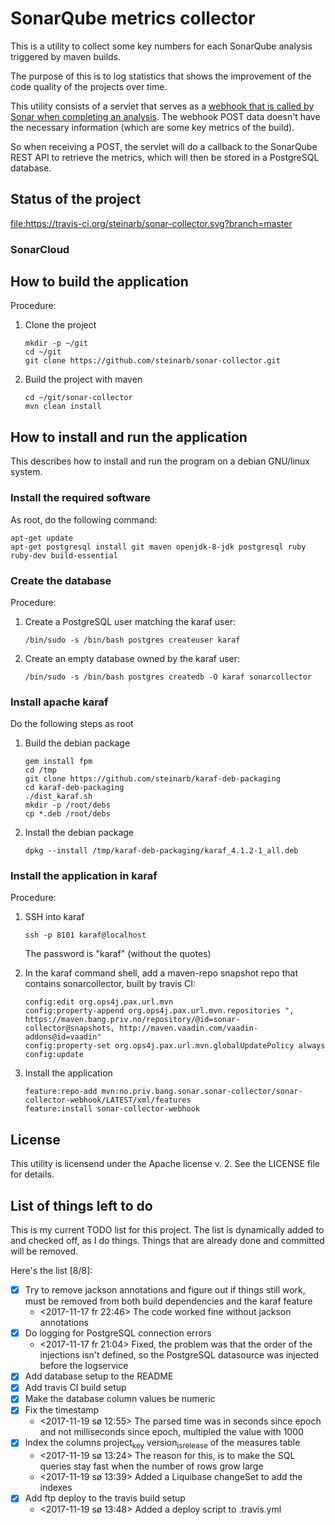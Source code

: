 * SonarQube metrics collector

This is a utility to collect some key numbers for each SonarQube analysis triggered by maven builds.

The purpose of this is to log statistics that shows the improvement of the code quality of the projects over time.

This utility consists of a servlet that serves as a [[https://docs.sonarqube.org/display/SONAR/Webhooks][webhook that is called by Sonar when completing an analysis]].  The webhook POST data doesn't have the necessary information (which are some key metrics of the build).

So when receiving a POST, the servlet will do a callback to the SonarQube REST API to retrieve the metrics, which will then be stored in a PostgreSQL database.

** Status of the project

[[https://travis-ci.org/steinarb/sonar-collector][file:https://travis-ci.org/steinarb/sonar-collector.svg?branch=master]] [[https://coveralls.io/r/steinarb/sonar-collector][file:https://coveralls.io/repos/steinarb/sonar-collector/badge.svg]]


*** SonarCloud

[[https://sonarcloud.io/dashboard/index/no.priv.bang.sonar.sonar-collector%3Aparent][file:https://sonarcloud.io/api/badges/measure?key=no.priv.bang.sonar.sonar-collector%3Aparent&metric=lines#.svg]] [[https://sonarcloud.io/dashboard/index/no.priv.bang.sonar.sonar-collector%3Aparent][file:https://sonarcloud.io/api/badges/measure?key=no.priv.bang.sonar.sonar-collector%3Aparent&metric=bugs#.svg]] [[https://sonarcloud.io/dashboard/index/no.priv.bang.sonar.sonar-collector%3Aparent][file:https://sonarcloud.io/api/badges/measure?key=no.priv.bang.sonar.sonar-collector%3Aparent&metric=new_bugs#.svg]] [[https://sonarcloud.io/dashboard/index/no.priv.bang.sonar.sonar-collector%3Aparent][file:https://sonarcloud.io/api/badges/measure?key=no.priv.bang.sonar.sonar-collector%3Aparent&metric=vulnerabilities#.svg]] [[https://sonarcloud.io/dashboard/index/no.priv.bang.sonar.sonar-collector%3Aparent][file:https://sonarcloud.io/api/badges/measure?key=no.priv.bang.sonar.sonar-collector%3Aparent&metric=new_vulnerabilities#.svg]] [[https://sonarcloud.io/dashboard/index/no.priv.bang.sonar.sonar-collector%3Aparent][file:https://sonarcloud.io/api/badges/measure?key=no.priv.bang.sonar.sonar-collector%3Aparent&metric=code_smells#.svg]] [[https://sonarcloud.io/dashboard/index/no.priv.bang.sonar.sonar-collector%3Aparent][file:https://sonarcloud.io/api/badges/measure?key=no.priv.bang.sonar.sonar-collector%3Aparent&metric=new_code_smells#.svg]] [[https://sonarcloud.io/dashboard/index/no.priv.bang.sonar.sonar-collector%3Aparent][file:https://sonarcloud.io/api/badges/measure?key=no.priv.bang.sonar.sonar-collector%3Aparent&metric=coverage#.svg]] [[https://sonarcloud.io/dashboard/index/no.priv.bang.sonar.sonar-collector%3Aparent][file:https://sonarcloud.io/api/badges/measure?key=no.priv.bang.sonar.sonar-collector%3Aparent&metric=new_coverage#.svg]]


** How to build the application

Procedure:
 1. Clone the project
    #+BEGIN_EXAMPLE
      mkdir -p ~/git
      cd ~/git
      git clone https://github.com/steinarb/sonar-collector.git
    #+END_EXAMPLE
 2. Build the project with maven
    #+BEGIN_EXAMPLE
      cd ~/git/sonar-collector
      mvn clean install
    #+END_EXAMPLE

** How to install and run the application

This describes how to install and run the program on a debian GNU/linux system.

*** Install the required software

As root, do the following command:
#+BEGIN_EXAMPLE
  apt-get update
  apt-get postgresql install git maven openjdk-8-jdk postgresql ruby ruby-dev build-essential
#+END_EXAMPLE

*** Create the database

Procedure:
 1. Create a PostgreSQL user matching the karaf user:
    #+BEGIN_EXAMPLE
      /bin/sudo -s /bin/bash postgres createuser karaf
    #+END_EXAMPLE
 2. Create an empty database owned by the karaf user:
    #+BEGIN_EXAMPLE
      /bin/sudo -s /bin/bash postgres createdb -O karaf sonarcollector
    #+END_EXAMPLE

*** Install apache karaf

Do the following steps as root
 1. Build the debian package
    #+BEGIN_EXAMPLE
      gem install fpm
      cd /tmp
      git clone https://github.com/steinarb/karaf-deb-packaging
      cd karaf-deb-packaging
      ./dist_karaf.sh
      mkdir -p /root/debs
      cp *.deb /root/debs
    #+END_EXAMPLE
 2. Install the debian package
    #+BEGIN_EXAMPLE
      dpkg --install /tmp/karaf-deb-packaging/karaf_4.1.2-1_all.deb
    #+END_EXAMPLE

*** Install the application in karaf

Procedure:
 1. SSH into karaf
    #+BEGIN_EXAMPLE
      ssh -p 8101 karaf@localhost
    #+END_EXAMPLE
    The password is "karaf" (without the quotes)
 2. In the karaf command shell, add a maven-repo snapshot repo that contains sonarcollector, built by travis CI:
    #+BEGIN_EXAMPLE
      config:edit org.ops4j.pax.url.mvn
      config:property-append org.ops4j.pax.url.mvn.repositories ", https://maven.bang.priv.no/repository/@id=sonar-collector@snapshots, http://maven.vaadin.com/vaadin-addons@id=vaadin"
      config:property-set org.ops4j.pax.url.mvn.globalUpdatePolicy always
      config:update
    #+END_EXAMPLE
 3. Install the application
    #+BEGIN_EXAMPLE
      feature:repo-add mvn:no.priv.bang.sonar.sonar-collector/sonar-collector-webhook/LATEST/xml/features
      feature:install sonar-collector-webhook
    #+END_EXAMPLE

** License

This utility is licensend under the Apache license v. 2.  See the LICENSE file for details.

** List of things left to do

This is my current TODO list for this project.  The list is dynamically added to and checked off, as I do things.  Things that are already done and committed will be removed.

Here's the list [8/8]:
 - [X] Try to remove jackson annotations and figure out if things still work, must be removed from both build dependencies and the karaf feature
   - <2017-11-17 fr 22:46> The code worked fine without jackson annotations
 - [X] Do logging for PostgreSQL connection errors
   - <2017-11-17 fr 21:04> Fixed, the problem was that the order of the injections isn't defined, so the PostgreSQL datasource was injected before the logservice
 - [X] Add database setup to the README
 - [X] Add travis CI build setup
 - [X] Make the database column values be numeric
 - [X] Fix the timestamp
   - <2017-11-19 sø 12:55> The parsed time was in seconds since epoch and not milliseconds since epoch, multipled the value with 1000
 - [X] Index the columns project_key version_is_release of the measures table
   - <2017-11-19 sø 13:24> The reason for this, is to make the SQL queries stay fast when the number of rows grow large
   - <2017-11-19 sø 13:39> Added a Liquibase changeSet to add the indexes
 - [X] Add ftp deploy to the travis build setup
   - <2017-11-19 sø 13:48> Added a deploy script to .travis.yml
